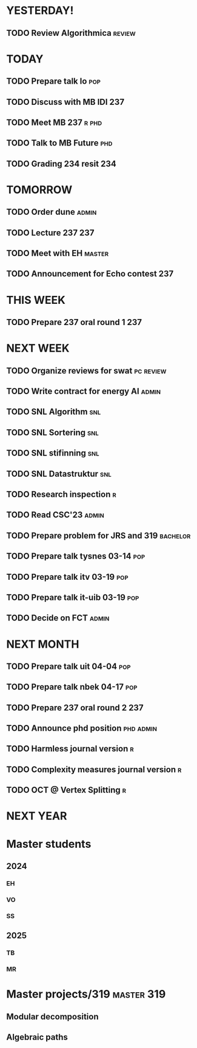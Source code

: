 * YESTERDAY!
** TODO Review Algorithmica                                          :review:
* TODAY
** TODO Prepare talk lo                                                 :pop:
** TODO Discuss with MB IDI                                             :237:
** TODO Meet MB                                                   :237:r:phd:
** TODO Talk to MB Future                                               :phd:
** TODO Grading 234 resit                                               :234:
* TOMORROW
** TODO Order dune                                                    :admin:
** TODO Lecture 237                                                     :237:
** TODO Meet with EH                                                 :master:
** TODO Announcement for Echo contest                                   :237:
* THIS WEEK
** TODO Prepare 237 oral round 1                                        :237:
* NEXT WEEK
** TODO Organize reviews for swat                                 :pc:review:
** TODO Write contract for energy AI                                  :admin:
** TODO SNL Algorithm                                                   :snl:
** TODO SNL Sortering                                                   :snl:
** TODO SNL stifinning                                                  :snl:
** TODO SNL Datastruktur                                                :snl:
** TODO Research inspection                                               :r:
** TODO Read CSC'23                                                   :admin:
** TODO Prepare problem for JRS and 319                            :bachelor:
** TODO Prepare talk tysnes 03-14                                       :pop:
** TODO Prepare talk itv    03-19                                       :pop:
** TODO Prepare talk it-uib 03-19                                       :pop:
** TODO Decide on FCT                                                 :admin:
* NEXT MONTH
** TODO Prepare talk uit    04-04                                       :pop:
** TODO Prepare talk nbek   04-17                                       :pop:
** TODO Prepare 237 oral round 2                                        :237:
** TODO Announce phd position                                     :phd:admin:
** TODO Harmless journal version                                          :r:
** TODO Complexity measures journal version                               :r:
** TODO OCT @ Vertex Splitting                                            :r:
* NEXT YEAR
* Master students
** 2024
*** EH
*** VO
*** SS
** 2025
*** TB
*** MR
* Master projects/319                                            :master:319:
** Modular decomposition
** Algebraic paths
